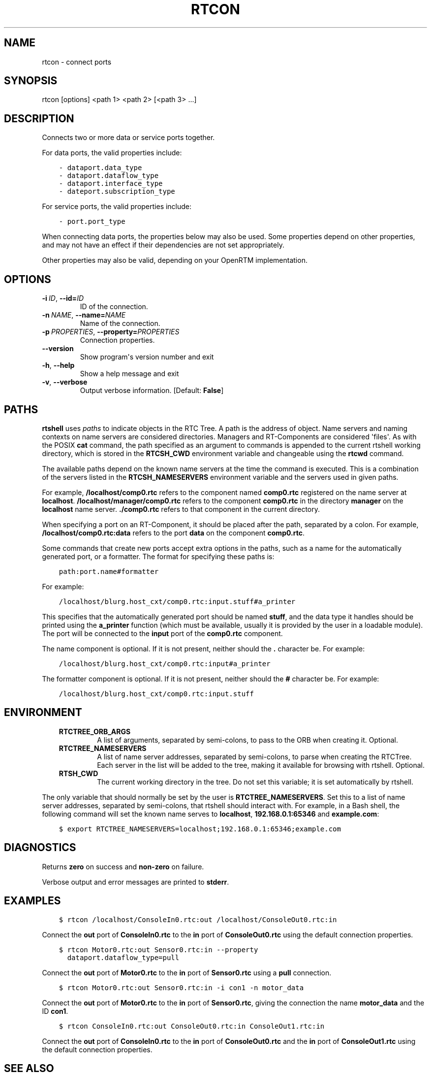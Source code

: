 .\" Man page generated from reStructuredText.
.
.
.nr rst2man-indent-level 0
.
.de1 rstReportMargin
\\$1 \\n[an-margin]
level \\n[rst2man-indent-level]
level margin: \\n[rst2man-indent\\n[rst2man-indent-level]]
-
\\n[rst2man-indent0]
\\n[rst2man-indent1]
\\n[rst2man-indent2]
..
.de1 INDENT
.\" .rstReportMargin pre:
. RS \\$1
. nr rst2man-indent\\n[rst2man-indent-level] \\n[an-margin]
. nr rst2man-indent-level +1
.\" .rstReportMargin post:
..
.de UNINDENT
. RE
.\" indent \\n[an-margin]
.\" old: \\n[rst2man-indent\\n[rst2man-indent-level]]
.nr rst2man-indent-level -1
.\" new: \\n[rst2man-indent\\n[rst2man-indent-level]]
.in \\n[rst2man-indent\\n[rst2man-indent-level]]u
..
.TH "RTCON" 1 "2015-08-13" "4.0" "User commands"
.SH NAME
rtcon \- connect ports
.SH SYNOPSIS
.sp
rtcon [options] <path 1> <path 2> [<path 3> ...]
.SH DESCRIPTION
.sp
Connects two or more data or service ports together.
.sp
For data ports, the valid properties include:
.INDENT 0.0
.INDENT 3.5
.sp
.nf
.ft C
\- dataport.data_type
\- dataport.dataflow_type
\- dataport.interface_type
\- dateport.subscription_type
.ft P
.fi
.UNINDENT
.UNINDENT
.sp
For service ports, the valid properties include:
.INDENT 0.0
.INDENT 3.5
.sp
.nf
.ft C
\- port.port_type
.ft P
.fi
.UNINDENT
.UNINDENT
.sp
When connecting data ports, the properties below may also be used. Some
properties depend on other properties, and may not have an effect if
their dependencies are not set appropriately.
.TS
center;
|l|l|l|.
_
T{
Property
T}	T{
Value
T}	T{
Dependency
T}
_
T{
dataport.inport.buffer.length
T}	T{
<integer>
T}	T{
T}
_
T{
dataport.inport.buffer.read.timeout
T}	T{
<float> in seconds
T}	T{
T}
_
T{
dataport.inport.buffer.read.empty_policy
T}	T{
readback, do_nothing, block
T}	T{
T}
_
T{
dataport.inport.buffer.write.timeout
T}	T{
<float> in seconds
T}	T{
T}
_
T{
dataport.inport.buffer.write.full_policy
T}	T{
overwrite, do_nothing, block
T}	T{
T}
_
T{
dataport.outport.buffer.length
T}	T{
<integer>
T}	T{
T}
_
T{
dataport.outport.buffer.read.timeout
T}	T{
<float> in seconds
T}	T{
T}
_
T{
dataport.outport.buffer.read.empty_policy
T}	T{
readback, do_nothing, block
T}	T{
T}
_
T{
dataport.outport.buffer.write.timeout
T}	T{
<float> in seconds
T}	T{
T}
_
T{
dataport.outport.buffer.write.full_policy
T}	T{
overwrite, do_nothing, block
T}	T{
T}
_
T{
dataport.subscription_type
T}	T{
flush, new, periodic
T}	T{
dataport.dataflow_type is push
T}
_
T{
dataport.publisher.push_policy
T}	T{
all, fifo, skip, new
T}	T{
dataport.subscription_type is not flush
T}
_
T{
dataport.push_rate
T}	T{
<float> in Hz
T}	T{
dataport.subscription_type is periodic
T}
_
T{
dataport.publisher.skip_count
T}	T{
<integer>
T}	T{
dataport.publisher.push_policy is skip
T}
_
.TE
.sp
Other properties may also be valid, depending on your OpenRTM
implementation.
.SH OPTIONS
.INDENT 0.0
.TP
.BI \-i \ ID\fR,\fB \ \-\-id\fB= ID
ID of the connection.
.TP
.BI \-n \ NAME\fR,\fB \ \-\-name\fB= NAME
Name of the connection.
.TP
.BI \-p \ PROPERTIES\fR,\fB \ \-\-property\fB= PROPERTIES
Connection properties.
.UNINDENT
.INDENT 0.0
.TP
.B  \-\-version
Show program\(aqs version number and exit
.TP
.B  \-h\fP,\fB  \-\-help
Show a help message and exit
.TP
.B  \-v\fP,\fB  \-\-verbose
Output verbose information. [Default: \fBFalse\fP]
.UNINDENT
.SH PATHS
.sp
\fBrtshell\fP uses \fIpaths\fP to indicate objects in the RTC Tree. A path is
the address of object. Name servers and naming contexts on name servers
are considered directories. Managers and RT\-Components are considered
\(aqfiles\(aq. As with the POSIX \fBcat\fP command, the path specified as an
argument to commands is appended to the current rtshell working
directory, which is stored in the \fBRTCSH_CWD\fP environment variable and
changeable using the \fBrtcwd\fP command.
.sp
The available paths depend on the known name servers at the time the
command is executed. This is a combination of the servers listed in the
\fBRTCSH_NAMESERVERS\fP environment variable and the servers used in given
paths.
.sp
For example, \fB/localhost/comp0.rtc\fP refers to the component named
\fBcomp0.rtc\fP registered on the name server at \fBlocalhost\fP\&.
\fB/localhost/manager/comp0.rtc\fP refers to the component \fBcomp0.rtc\fP
in the directory \fBmanager\fP on the \fBlocalhost\fP name server.
\fB\&./comp0.rtc\fP refers to that component in the current directory.
.sp
When specifying a port on an RT\-Component, it should be placed after the
path, separated by a colon. For example, \fB/localhost/comp0.rtc:data\fP
refers to the port \fBdata\fP on the component \fBcomp0.rtc\fP\&.
.sp
Some commands that create new ports accept extra options in the paths,
such as a name for the automatically generated port, or a formatter. The
format for specifying these paths is:
.INDENT 0.0
.INDENT 3.5
.sp
.nf
.ft C
path:port.name#formatter
.ft P
.fi
.UNINDENT
.UNINDENT
.sp
For example:
.INDENT 0.0
.INDENT 3.5
.sp
.nf
.ft C
/localhost/blurg.host_cxt/comp0.rtc:input.stuff#a_printer
.ft P
.fi
.UNINDENT
.UNINDENT
.sp
This specifies that the automatically generated port should be named
\fBstuff\fP, and the data type it handles should be printed using the
\fBa_printer\fP function (which must be available, usually it is provided
by the user in a loadable module). The port will be connected to the
\fBinput\fP port of the \fBcomp0.rtc\fP component.
.sp
The name component is optional. If it is not present, neither
should the \fB\&.\fP character be. For example:
.INDENT 0.0
.INDENT 3.5
.sp
.nf
.ft C
/localhost/blurg.host_cxt/comp0.rtc:input#a_printer
.ft P
.fi
.UNINDENT
.UNINDENT
.sp
The formatter component is optional. If it is not present, neither
should the \fB#\fP character be. For example:
.INDENT 0.0
.INDENT 3.5
.sp
.nf
.ft C
/localhost/blurg.host_cxt/comp0.rtc:input.stuff
.ft P
.fi
.UNINDENT
.UNINDENT
.SH ENVIRONMENT
.INDENT 0.0
.INDENT 3.5
.INDENT 0.0
.TP
.B RTCTREE_ORB_ARGS
A list of arguments, separated by semi\-colons, to pass to the ORB
when creating it. Optional.
.TP
.B RTCTREE_NAMESERVERS
A list of name server addresses, separated by semi\-colons, to parse
when creating the RTCTree. Each server in the list will be added to
the tree, making it available for browsing with rtshell.  Optional.
.TP
.B RTSH_CWD
The current working directory in the tree. Do not set this variable;
it is set automatically by rtshell.
.UNINDENT
.UNINDENT
.UNINDENT
.sp
The only variable that should normally be set by the user is
\fBRTCTREE_NAMESERVERS\fP\&. Set this to a list of name server addresses,
separated by semi\-colons, that rtshell should interact with. For
example, in a Bash shell, the following command will set the known name
serves to \fBlocalhost\fP, \fB192.168.0.1:65346\fP and \fBexample.com\fP:
.INDENT 0.0
.INDENT 3.5
.sp
.nf
.ft C
$ export RTCTREE_NAMESERVERS=localhost;192.168.0.1:65346;example.com
.ft P
.fi
.UNINDENT
.UNINDENT
.SH DIAGNOSTICS
.sp
Returns \fBzero\fP on success and \fBnon\-zero\fP on failure.
.sp
Verbose output and error messages are printed to \fBstderr\fP\&.
.SH EXAMPLES
.INDENT 0.0
.INDENT 3.5
.sp
.nf
.ft C
$ rtcon /localhost/ConsoleIn0.rtc:out /localhost/ConsoleOut0.rtc:in
.ft P
.fi
.UNINDENT
.UNINDENT
.sp
Connect the \fBout\fP port of \fBConsoleIn0.rtc\fP to the \fBin\fP port of
\fBConsoleOut0.rtc\fP using the default connection properties.
.INDENT 0.0
.INDENT 3.5
.sp
.nf
.ft C
$ rtcon Motor0.rtc:out Sensor0.rtc:in \-\-property
  dataport.dataflow_type=pull
.ft P
.fi
.UNINDENT
.UNINDENT
.sp
Connect the \fBout\fP port of \fBMotor0.rtc\fP to the \fBin\fP port of
\fBSensor0.rtc\fP using a \fBpull\fP connection.
.INDENT 0.0
.INDENT 3.5
.sp
.nf
.ft C
$ rtcon Motor0.rtc:out Sensor0.rtc:in \-i con1 \-n motor_data
.ft P
.fi
.UNINDENT
.UNINDENT
.sp
Connect the \fBout\fP port of \fBMotor0.rtc\fP to the \fBin\fP port of
\fBSensor0.rtc\fP, giving the connection the name \fBmotor_data\fP and the
ID \fBcon1\fP\&.
.INDENT 0.0
.INDENT 3.5
.sp
.nf
.ft C
$ rtcon ConsoleIn0.rtc:out ConsoleOut0.rtc:in ConsoleOut1.rtc:in
.ft P
.fi
.UNINDENT
.UNINDENT
.sp
Connect the \fBout\fP port of \fBConsoleIn0.rtc\fP to the \fBin\fP port of
\fBConsoleOut0.rtc\fP and the \fBin\fP port of \fBConsoleOut1.rtc\fP using the
default connection properties.
.SH SEE ALSO
.INDENT 0.0
.INDENT 3.5
\fBrtcat\fP (1),
\fBrtdis\fP (1)
.UNINDENT
.UNINDENT
.SH AUTHOR
Geoffrey Biggs and contributors
.SH COPYRIGHT
LGPL3
.\" Generated by docutils manpage writer.
.
